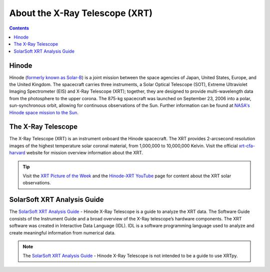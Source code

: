 .. _about-xrt:

*******************************
About the X-Ray Telescope (XRT)
*******************************

.. contents:: Contents
   :local:

Hinode
======
Hinode (`formerly known as Solar-B`_) is a joint mission between the space agencies of Japan, United States, Europe, and the United Kingdom.
The spacecraft carries three instruments, a Solar Optical Telescope (SOT), Extreme Ultraviolet Imaging Spectrometer (EIS) and X-Ray Telescope (XRT); together,
they are designed to provide multi-wavelength data from the photosphere to the upper corona. The 875-kg spacecraft was launched on September 23, 2006 into a polar,
sun-synchronous orbit, allowing for continuous observations of the Sun. Further information can be found at `NASA's Hinode space mission to the Sun`_.


The X-Ray Telescope
====================
The X-Ray Telescope (XRT) is an instrument onboard the Hinode spacecraft. The XRT provides 2-arcsecond resolution images of the highest temperature solar coronal
material, from 1,000,000 to 10,000,000 Kelvin. Visit the official `xrt-cfa-harvard`_ website for mission overview information about the XRT.

.. tip::
   Visit the `XRT Picture of the Week`_ and the `Hinode-XRT YouTube`_ page for content about the XRT solar observations.


SolarSoft XRT Analysis Guide
============================
The `SolarSoft XRT Analysis Guide`_  - Hinode X-Ray Telescope is a guide to analyze the XRT data.
The Software Guide consists of the Instrument Guide and a broad overview of the X-Ray telescope’s hardware components.
The XRT software was created in Interactive Data Language (IDL).
IDL is a software programming language used to analyze and create meaningful information from numerical data.


.. note::
   The `SolarSoft XRT Analysis Guide`_  - Hinode X-Ray Telescope is not intended to be a guide to use XRTpy.


.. _formerly known as Solar-B: https://www.esa.int/Science_Exploration/Space_Science/Solar-B_renamed_Hinode_after_launch#:~:text=Solar%2DB%2C%20JAXA's%20mission%20to,'sunrise'%2C%20after%20launch.
.. _NASA's Hinode space mission to the Sun: https://www.nasa.gov/mission_pages/hinode/mission.html
.. _Interactive Data Language: https://www.l3harrisgeospatial.com/Software-Technology/IDL

.. _SolarSoft XRT Analysis Guide: https://xrt.cfa.harvard.edu/resources/documents/XAG/XAG.pdf
.. _xrt-cfa-harvard: https://xrt.cfa.harvard.edu/index.php
.. _Artist's concept of the Hinode:  https://www.nasa.gov/mission_pages/sunearth/missions/mission-hinode.html

.. _Hinode-XRT YouTube: https://www.youtube.com/user/xrtpow
.. _XRT Picture of the Week: https://xrt.cfa.harvard.edu/xpow
